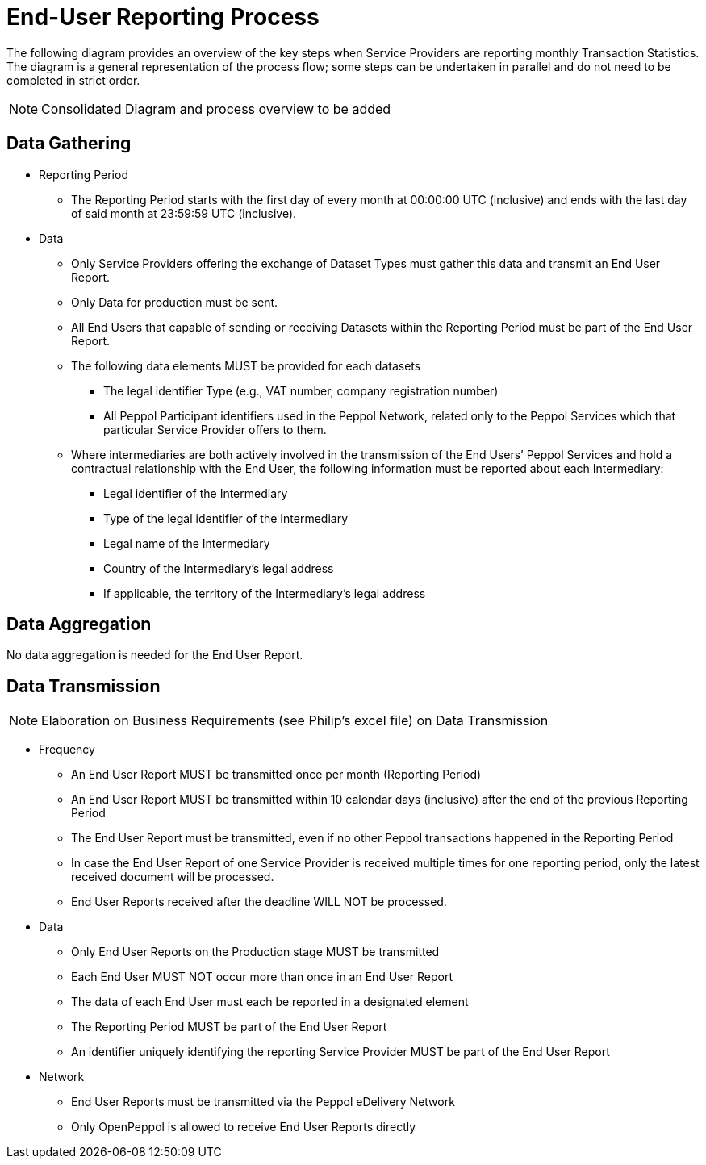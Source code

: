 = End-User Reporting Process

// TODO
The following diagram provides an overview of the key steps when Service Providers are reporting monthly Transaction Statistics. The diagram is a general representation of the process flow; some steps can be undertaken in parallel and do not need to be completed in strict order.

NOTE: Consolidated Diagram and process overview to be added

== Data Gathering
//NOTE: Elaboration on Business Requirements (see Philip's excel file) on Data Gathering  To be corrected

* Reporting Period
** The Reporting Period starts with the first day of every month at 
   00:00:00 UTC (inclusive) and ends with the last day of said month
   at 23:59:59 UTC (inclusive).

* Data
** Only Service Providers offering the exchange of Dataset Types must
   gather this data and transmit an End User Report.
** Only Data for production must be sent.
** All End Users that capable of sending or receiving Datasets
   within the Reporting Period must be part of the End User Report.
** The following data elements MUST be provided for each datasets
*** The legal identifier Type (e.g., VAT number, company 
    registration number)
*** All Peppol Participant identifiers used in the Peppol Network,
    related only to the Peppol Services which that particular 
    Service Provider offers to them.
** Where intermediaries are both actively involved in the 
   transmission of the End Users’ Peppol Services and hold a 
   contractual relationship with the End User, the following 
   information must be reported about each Intermediary:
*** Legal identifier of the Intermediary
*** Type of the legal identifier of the Intermediary
*** Legal name of the Intermediary
*** Country of the Intermediary's legal address
*** If applicable, the territory of the Intermediary's legal address

== Data Aggregation

No data aggregation is needed for the End User Report.

== Data Transmission
NOTE: Elaboration on Business Requirements (see Philip's excel file) on Data Transmission

* Frequency
** An End User Report MUST be transmitted once per month 
   (Reporting Period)
** An End User Report MUST be transmitted within 10 calendar days 
   (inclusive) after the end of the previous Reporting Period
** The End User Report must be transmitted, even if no other Peppol
   transactions happened in the Reporting Period
** In case the End User Report of one Service Provider is received
   multiple times for one reporting period, only the latest received 
   document will be processed.
** End User Reports received after the deadline WILL NOT be processed.   

* Data
** Only End User Reports on the Production stage MUST be transmitted
** Each End User MUST NOT occur more than once in an End User Report
** The data of each End User must each be reported in a designated
   element 
** The Reporting Period MUST be part of the End User Report
** An identifier uniquely identifying the reporting Service Provider 
   MUST be part of the End User Report

* Network
** End User Reports must be transmitted via the Peppol eDelivery
   Network
** Only OpenPeppol is allowed to receive End User Reports directly
